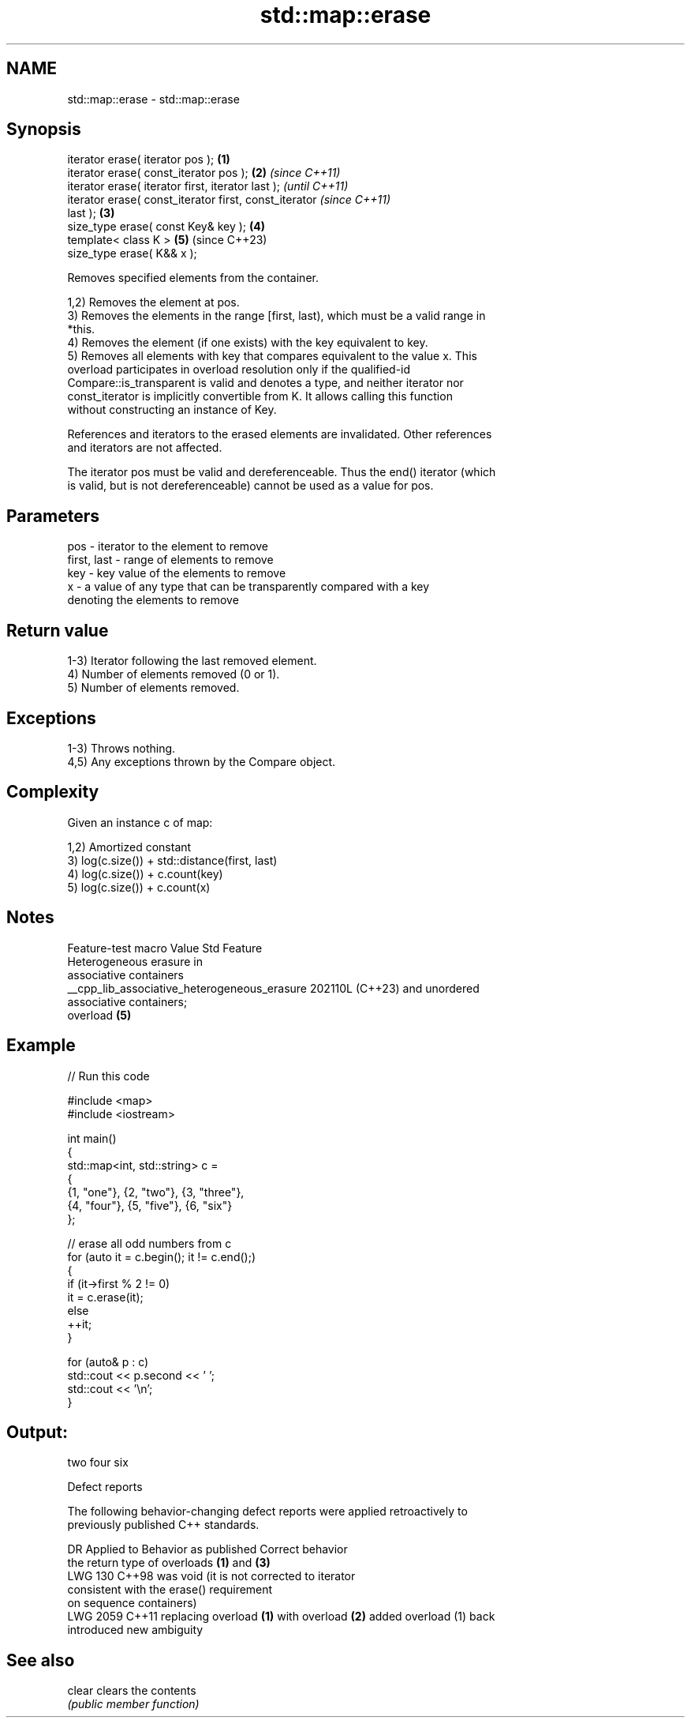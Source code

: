 .TH std::map::erase 3 "2024.06.10" "http://cppreference.com" "C++ Standard Libary"
.SH NAME
std::map::erase \- std::map::erase

.SH Synopsis
   iterator erase( iterator pos );                      \fB(1)\fP
   iterator erase( const_iterator pos );                \fB(2)\fP \fI(since C++11)\fP
   iterator erase( iterator first, iterator last );                       \fI(until C++11)\fP
   iterator erase( const_iterator first, const_iterator                   \fI(since C++11)\fP
   last );                                              \fB(3)\fP
   size_type erase( const Key& key );                       \fB(4)\fP
   template< class K >                                      \fB(5)\fP           (since C++23)
   size_type erase( K&& x );

   Removes specified elements from the container.

   1,2) Removes the element at pos.
   3) Removes the elements in the range [first, last), which must be a valid range in
   *this.
   4) Removes the element (if one exists) with the key equivalent to key.
   5) Removes all elements with key that compares equivalent to the value x. This
   overload participates in overload resolution only if the qualified-id
   Compare::is_transparent is valid and denotes a type, and neither iterator nor
   const_iterator is implicitly convertible from K. It allows calling this function
   without constructing an instance of Key.

   References and iterators to the erased elements are invalidated. Other references
   and iterators are not affected.

   The iterator pos must be valid and dereferenceable. Thus the end() iterator (which
   is valid, but is not dereferenceable) cannot be used as a value for pos.

.SH Parameters

   pos         - iterator to the element to remove
   first, last - range of elements to remove
   key         - key value of the elements to remove
   x           - a value of any type that can be transparently compared with a key
                 denoting the elements to remove

.SH Return value

   1-3) Iterator following the last removed element.
   4) Number of elements removed (0 or 1).
   5) Number of elements removed.

.SH Exceptions

   1-3) Throws nothing.
   4,5) Any exceptions thrown by the Compare object.

.SH Complexity

   Given an instance c of map:

   1,2) Amortized constant
   3) log(c.size()) + std::distance(first, last)
   4) log(c.size()) + c.count(key)
   5) log(c.size()) + c.count(x)

.SH Notes

               Feature-test macro               Value    Std           Feature
                                                               Heterogeneous erasure in
                                                               associative containers
   __cpp_lib_associative_heterogeneous_erasure 202110L (C++23) and unordered
                                                               associative containers;
                                                               overload \fB(5)\fP

.SH Example


// Run this code

 #include <map>
 #include <iostream>

 int main()
 {
     std::map<int, std::string> c =
     {
         {1, "one"}, {2, "two"}, {3, "three"},
         {4, "four"}, {5, "five"}, {6, "six"}
     };

     // erase all odd numbers from c
     for (auto it = c.begin(); it != c.end();)
     {
         if (it->first % 2 != 0)
             it = c.erase(it);
         else
             ++it;
     }

     for (auto& p : c)
         std::cout << p.second << ' ';
     std::cout << '\\n';
 }

.SH Output:

 two four six

  Defect reports

   The following behavior-changing defect reports were applied retroactively to
   previously published C++ standards.

      DR    Applied to          Behavior as published              Correct behavior
                       the return type of overloads \fB(1)\fP and \fB(3)\fP
   LWG 130  C++98      was void (it is not                      corrected to iterator
                       consistent with the erase() requirement
                       on sequence containers)
   LWG 2059 C++11      replacing overload \fB(1)\fP with overload \fB(2)\fP added overload (1) back
                       introduced new ambiguity

.SH See also

   clear clears the contents
         \fI(public member function)\fP
